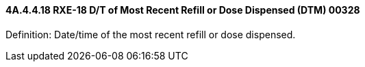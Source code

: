 ==== 4A.4.4.18 RXE-18 D/T of Most Recent Refill or Dose Dispensed (DTM) 00328

Definition: Date/time of the most recent refill or dose dispensed.

